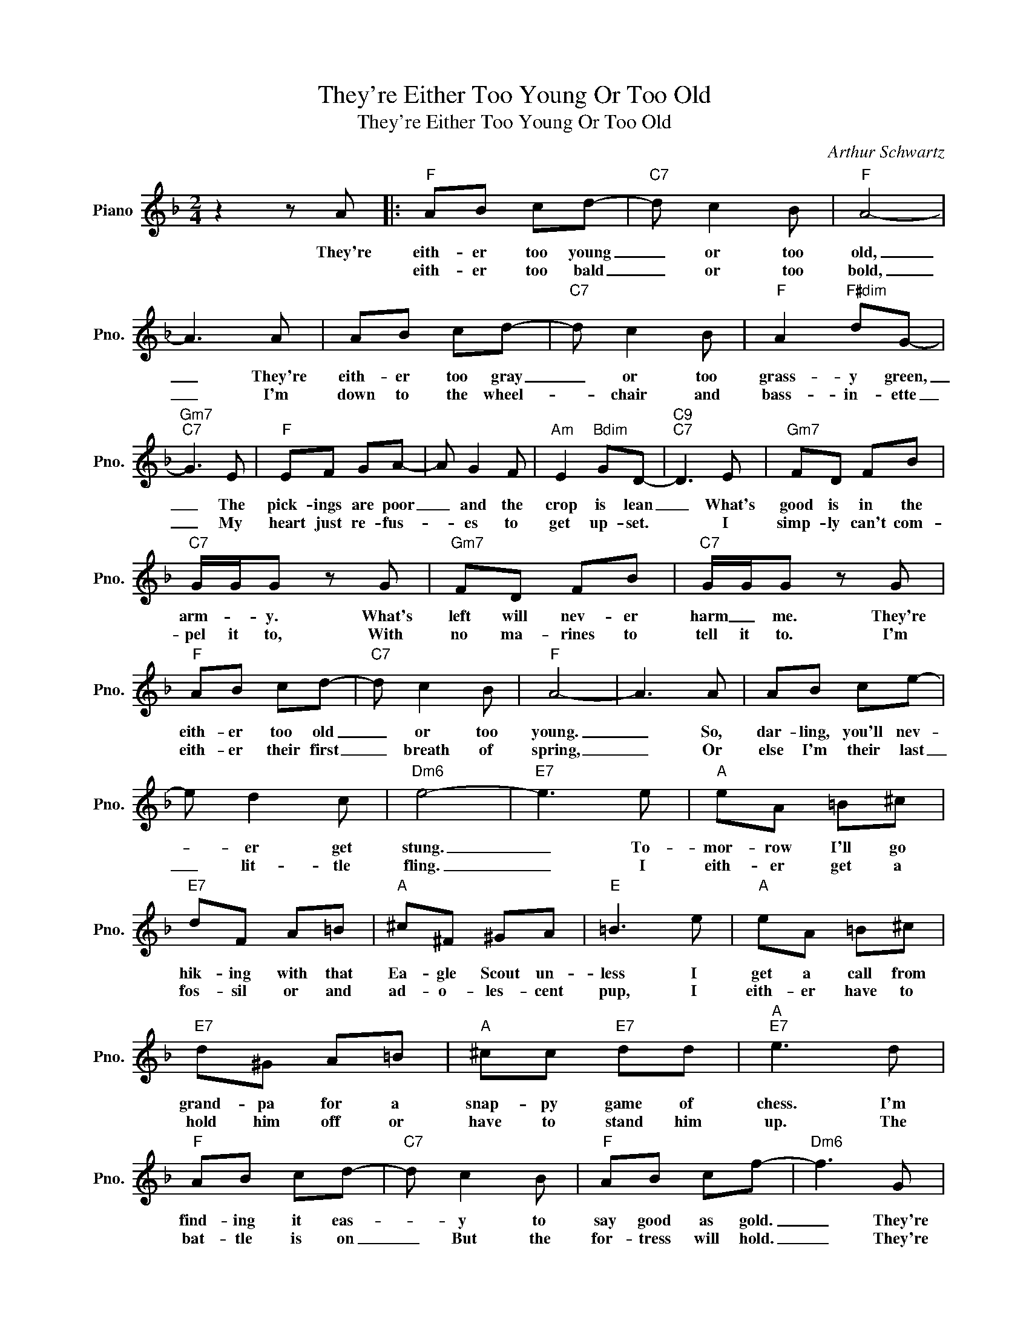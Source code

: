 X:1
T:They're Either Too Young Or Too Old
T:They're Either Too Young Or Too Old
C:Arthur Schwartz
Z:All Rights Reserved
L:1/8
M:2/4
K:F
V:1 treble nm="Piano" snm="Pno."
%%MIDI program 0
%%MIDI control 7 100
%%MIDI control 10 64
V:1
 z2 z A |:"F" AB cd- |"C7" d c2 B |"F" A4- | A3 A | AB cd- |"C7" d c2 B |"F" A2"F#dim" dG- | %8
w: They're|eith- er too young|_ or too|old,|_ They're|eith- er too gray|_ or too|grass- y green,|
w: |eith- er too bald|_ or too|bold,|_ I'm|down to the wheel-|* chair~~ and|bass- in- ette|
"Gm7""C7" G3 E |"F" EF GA- | A G2 F |"Am" E2"Bdim" GD- |"C9""C7" D3 E |"Gm7" FD FB | %14
w: _ The|pick- ings are poor|_ and the|crop is lean|_ What's|good is in the|
w: _ My|heart just re- fus-|* es to|get up- set.|* I|simp- ly can't com-|
"C7" G/G/G z G |"Gm7" FD FB |"C7" G/G/G z G |"F" AB cd- |"C7" d c2 B |"F" A4- | A3 A | AB ce- | %22
w: arm- * y. What's|left will nev- er|harm _ me. They're|eith- er too old|_ or too|young.|_ So,|dar- ling, you'll nev-|
w: pel it to, With|no ma- rines to|tell it to. I'm|eith- er their first|_ breath of|spring,|_ Or|else I'm their last|
 e d2 c |"Dm6" e4- |"E7" e3 e |"A" eA =B^c |"E7" dF A=B |"A" ^c^F ^GA |"E" =B3 e |"A" eA =B^c | %30
w: * er get|stung.|_ To-|mor- row I'll go|hik- ing with that|Ea- gle Scout un-|less I|get a call from|
w: _ lit- tle|fling.|_ I|eith- er get a|fos- sil or and|ad- o- les- cent|pup, I|eith- er have to|
"E7" d^G A=B |"A" ^cc"E7" dd |"A""E7" e3 d |"F" AB cd- |"C7" d c2 B |"F" AB cf- |"Dm6" f3 G | %37
w: grand- pa for a|snap- py game of|chess. I'm|find- ing it eas-|* y to|say good as gold.|_ They're|
w: hold him off or|have to stand him|up. The|bat- tle is on|_ But the|for- tress will hold.|_ They're|
"Bb6" G"Dm"A"Gm7" Bd- |"C7" d A2 G |1"F""G#dim" F4- |"Gm7""C7" F3 A :|2"F" F4- | F3 F | %43
w: eith- er too young|_ or too|old.|_ They're|old.|_ I'll|
w: eith- er too young|_ or too|||||
"Gm7" FD FB ||"C7" GG z G |"Gm7" FD FB |"C7" GG z G |"Gm7" FD FB |"C7" GG z G |"Gm7" FD FB | %50
w: nev- er ev- er|fail ya, while|you are in Aus-|tra- lia, or|out in the A-|lou- tions, Or|off a- mong the|
w: |||||||
"C7" GG z G |"Gm7" FD FB |"C7" GG z G |"Gm7" FD FB |"C7" GG z G |"Gm7" FD FB |"C7" G/G/G z G | %57
w: Roo- shins, And|fly- ing ov- er|E- gypt, Your|heart will nev- er|be gyped. And|when you get to|In- di- a, I'll|
w: |||||||
"Gm7" FD FB |"C7" G/G/G z G |"F" AB cd- |"C7" d c2 B |"F" AB cf- |"Dm6" f3 G | %63
w: still be what I've|been to ya, I've|looked the field o-|* ver and|lo an be- hold!|_ They're|
w: ||||||
"Bb6" G"Dm"A"G7" Bd- |"C7" d c2 g |"F" f4- | f2 z2 |] %67
w: eith- er too young|_ or too|old!|_|
w: ||||

